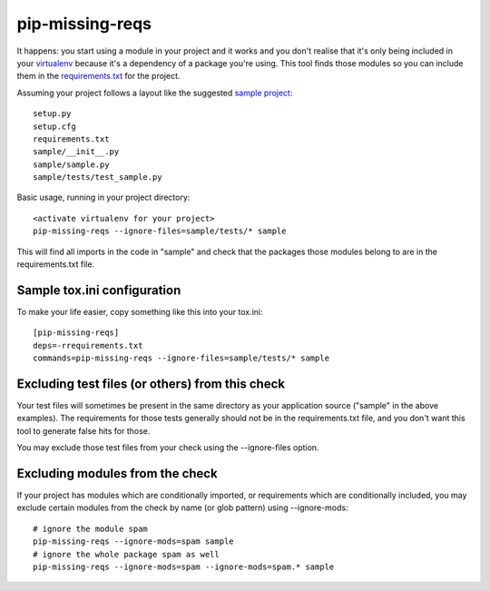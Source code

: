 pip-missing-reqs
================

It happens: you start using a module in your project and it works and you
don't realise that it's only being included in your `virtualenv`_ because
it's a dependency of a package you're using. This tool finds those modules so
you can include them in the `requirements.txt`_ for the project.

.. _`virtualenv`: https://virtualenv.pypa.io/en/latest/
.. _`requirements.txt`: https://pip.pypa.io/en/latest/user_guide.html#requirements-files

Assuming your project follows a layout like the suggested `sample project`_::

    setup.py
    setup.cfg
    requirements.txt
    sample/__init__.py
    sample/sample.py
    sample/tests/test_sample.py

.. _`sample project`: https://packaging.python.org/en/latest/tutorial.html#creating-your-own-project

Basic usage, running in your project directory::

    <activate virtualenv for your project>
    pip-missing-reqs --ignore-files=sample/tests/* sample

This will find all imports in the code in "sample" and check that the
packages those modules belong to are in the requirements.txt file.


Sample tox.ini configuration
----------------------------

To make your life easier, copy something like this into your tox.ini::

    [pip-missing-reqs]
    deps=-rrequirements.txt
    commands=pip-missing-reqs --ignore-files=sample/tests/* sample


Excluding test files (or others) from this check
------------------------------------------------

Your test files will sometimes be present in the same directory as your
application source ("sample" in the above examples). The requirements for
those tests generally should not be in the requirements.txt file, and you
don't want this tool to generate false hits for those.

You may exclude those test files from your check using the --ignore-files
option.


Excluding modules from the check
--------------------------------

If your project has modules which are conditionally imported, or requirements
which are conditionally included, you may exclude certain modules from the
check by name (or glob pattern) using --ignore-mods::

    # ignore the module spam
    pip-missing-reqs --ignore-mods=spam sample
    # ignore the whole package spam as well
    pip-missing-reqs --ignore-mods=spam --ignore-mods=spam.* sample
